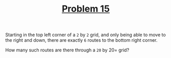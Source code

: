 #+TITLE: [[https://projecteuler.net/problem=15][Problem 15]]

Starting in the top left corner of a =2= by =2= grid, and only being able to
move to the right and down, there are exactly =6= routes to the bottom right
corner.
[[file:0015.png]]

How many such routes are there through a =20= by 20= grid?
